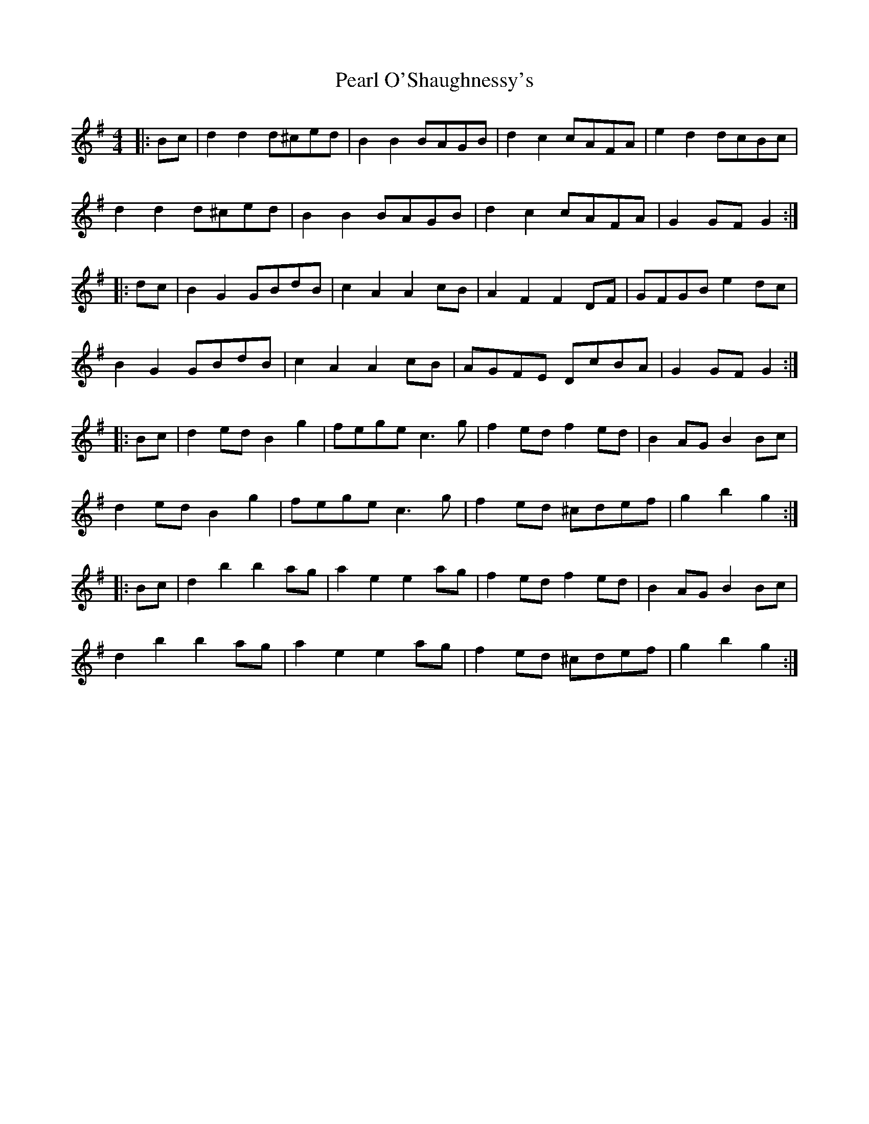 X: 31939
T: Pearl O'Shaughnessy's
R: barndance
M: 4/4
K: Gmajor
|:Bc|d2 d2 d^ced|B2 B2 BAGB|d2 c2 cAFA|e2 d2 dcBc|
d2 d2 d^ced|B2 B2 BAGB|d2 c2 cAFA|G2 GF G2:|
|:dc|B2 G2 GBdB|c2 A2 A2 cB|A2 F2 F2 DF|GFGB e2 dc|
B2 G2 GBdB|c2 A2 A2 cB|AGFE DcBA|G2 GF G2:|
|:Bc|d2 ed B2 g2|fege c3g|f2 ed f2 ed|B2 AG B2 Bc|
d2 ed B2 g2|fege c3g|f2 ed ^cdef|g2 b2 g2:|
|:Bc|d2 b2 b2 ag|a2 e2 e2 ag|f2 ed f2 ed|B2 AG B2 Bc|
d2 b2 b2 ag|a2 e2 e2 ag|f2 ed ^cdef|g2 b2 g2:|

